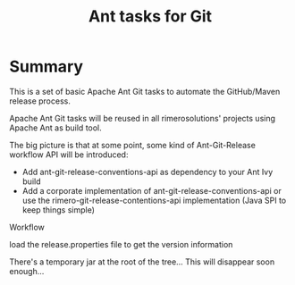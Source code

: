 #+TITLE: Ant tasks for Git

* Summary
This is a set of basic Apache Ant Git tasks to automate the GitHub/Maven release process.

Apache Ant Git tasks will be reused in all rimerosolutions' projects using Apache Ant as build tool.

The big picture is that at some point, some kind of Ant-Git-Release workflow API will be introduced:

- Add ant-git-release-conventions-api as dependency to your Ant Ivy build
- Add a corporate implementation of ant-git-release-conventions-api or use the rimero-git-release-contentions-api implementation (Java SPI to keep things simple)


Workflow

  load the release.properties file to get the version information




There's a temporary jar at the root of the tree... This will disappear soon enough...

